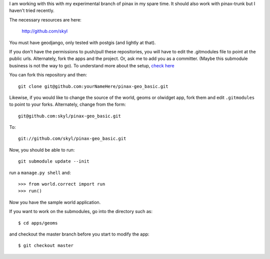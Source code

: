 I am working with this with my experimental branch of pinax in my spare time.  
It should also work with pinax-trunk but I haven't tried recently.

The necessary resources are here:

    http://github.com/skyl

.. Note that this and the following lines are a rst comment
   I'm still not exactly sure how I want to handle the submodules.
   --> :P
   Go to your apps dir and run::
   git clone git://github.com/skyl/django-geoms.git geoms
   git clone git://github.com/skyl/django-world.git world
   git clone git://github.com/skyl/django-olwidget.git olwidget

You must have geodjango, only tested with postgis (and lightly at that).

If you don't have the permissions to push/pull these repositories, 
you will have to edit the .gitmodules file to point at the public urls.
Alternately, fork the apps and the project.
Or, ask me to add you as a committer.  
(Maybe this submodule business is not the way to go).
To understand more about the setup, `check here`_

You can fork this repository and then::

    git clone git@github.com:yourNameHere/pinax-geo_basic.git 

Likewise, if you would like to change the source of the world, geoms or olwidget app, fork them
and edit ``.gitmodules`` to point to your forks.  Alternately, change from the form::

    git@github.com:skyl/pinax-geo_basic.git  

To::

    git://github.com/skyl/pinax-geo_basic.git 

Now, you should be able to run::

    git submodule update --init

run a ``manage.py shell`` and::

    >>> from world.correct import run
    >>> run()

Now you have the sample world application.

If you want to work on the submodules, go into the directory such as::

    $ cd apps/geoms

and checkout the master branch before you start to modify the app::

    $ git checkout master

.. _check here: http://skyl.org/log/post/skyl/2009/11/nested-git-repositories-with-github-using-submodule-in-three-minutes/
